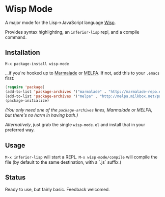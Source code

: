 * Wisp Mode

A major mode for the Lisp->JavaScript language [[http://jeditoolkit.com/wisp/][Wisp]].

Provides syntax highlighting, an =inferior-lisp= repl, and a compile command.

** Installation

=M-x package-install wisp-mode=

...if you're hooked up to [[http://marmalade-repo.org/][Marmalade]] or [[http://melpa.milkbox.net/][MELPA]].
If not, add this to your =.emacs= first:

#+BEGIN_SRC emacs-lisp
(require 'package)
(add-to-list 'package-archives '("marmalade" . "http://marmalade-repo.org/packages/"))
(add-to-list 'package-archives '("melpa" . "http://melpa.milkbox.net/packages/"))
(package-initialize)
#+END_SRC

/(You only need one of the =package-archives= lines, Marmalade or MELPA, but there's no harm in having both.)/

/Alternatively/, just grab the single =wisp-mode.el= and install that in your preferred way.

** Usage

=M-x inferior-lisp= will start a REPL.
=M-x wisp-mode/compile= will compile the file (by default to the same destination, with a `.js` suffix.)

** Status

Ready to use, but fairly basic. Feedback welcomed.
